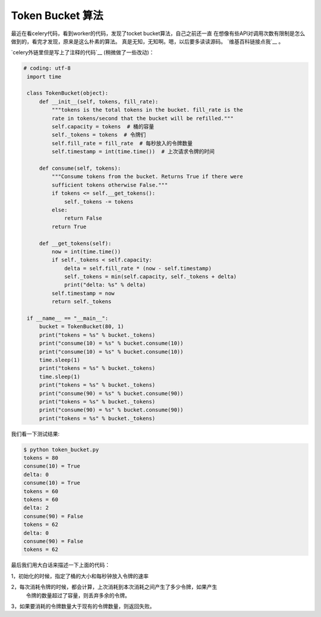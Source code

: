 Token Bucket 算法
==================

最近在看celery代码，看到worker的代码，发现了tocket bucket算法，自己之前还一直
在想像有些API对调用次数有限制是怎么做到的，看完才发现，原来是这么朴素的算法。
真是无知，无知啊。嗯，以后要多读读源码。 `维基百科链接点我`__ 。

`celery外链里但是写上了注释的代码`__ (稍微做了一些改动)：

.. code:: python

   # coding: utf-8
    import time

    class TokenBucket(object):
        def __init__(self, tokens, fill_rate):
            """tokens is the total tokens in the bucket. fill_rate is the
            rate in tokens/second that the bucket will be refilled."""
            self.capacity = tokens  # 桶的容量
            self._tokens = tokens  # 令牌们
            self.fill_rate = fill_rate  # 每秒放入的令牌数量
            self.timestamp = int(time.time())  # 上次请求令牌的时间

        def consume(self, tokens):
            """Consume tokens from the bucket. Returns True if there were
            sufficient tokens otherwise False."""
            if tokens <= self.__get_tokens():
                self._tokens -= tokens
            else:
                return False
            return True

        def __get_tokens(self):
            now = int(time.time())
            if self._tokens < self.capacity:
                delta = self.fill_rate * (now - self.timestamp)
                self._tokens = min(self.capacity, self._tokens + delta)
                print("delta: %s" % delta)
            self.timestamp = now
            return self._tokens

    if __name__ == "__main__":
        bucket = TokenBucket(80, 1)
        print("tokens = %s" % bucket._tokens)
        print("consume(10) = %s" % bucket.consume(10))
        print("consume(10) = %s" % bucket.consume(10))
        time.sleep(1)
        print("tokens = %s" % bucket._tokens)
        time.sleep(1)
        print("tokens = %s" % bucket._tokens)
        print("consume(90) = %s" % bucket.consume(90))
        print("tokens = %s" % bucket._tokens)
        print("consume(90) = %s" % bucket.consume(90))
        print("tokens = %s" % bucket._tokens)

我们看一下测试结果:

.. code:: bash

    $ python token_bucket.py
    tokens = 80
    consume(10) = True
    delta: 0
    consume(10) = True
    tokens = 60
    tokens = 60
    delta: 2
    consume(90) = False
    tokens = 62
    delta: 0
    consume(90) = False
    tokens = 62

最后我们用大白话来描述一下上面的代码：

1，初始化的时候，指定了桶的大小和每秒钟放入令牌的速率

2，每次消耗令牌的时候，都会计算，上次消耗到本次消耗之间产生了多少令牌，如果产生
   令牌的数量超过了容量，则丢弃多余的令牌。
3，如果要消耗的令牌数量大于现有的令牌数量，则返回失败。


.. _`维基百科链接点我`: https://en.wikipedia.org/wiki/Token_bucket

.. _`celery外链里但是写上了注释的代码`: http://code.activestate.com/recipes/511490/

